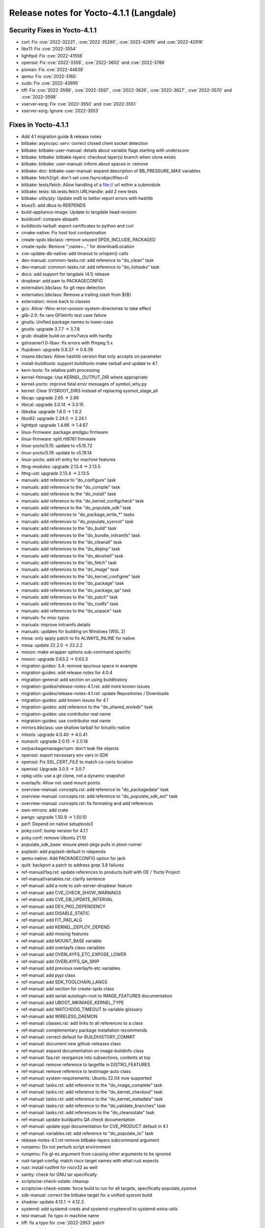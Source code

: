 Release notes for Yocto-4.1.1 (Langdale)
----------------------------------------

Security Fixes in Yocto-4.1.1
~~~~~~~~~~~~~~~~~~~~~~~~~~~~~

-  curl: Fix :cve:`2022-32221`, :cve:`2022-35260`, :cve:`2022-42915` and :cve:`2022-42916`
-  libx11: Fix :cve:`2022-3554`
-  lighttpd: Fix :cve:`2022-41556`
-  openssl: Fix :cve:`2022-3358`, :cve:`2022-3602` and :cve:`2022-3786`
-  pixman: Fix :cve:`2022-44638`
-  qemu: Fix :cve:`2022-3165`
-  sudo: Fix :cve:`2022-43995`
-  tiff: Fix :cve:`2022-3599`, :cve:`2022-3597`, :cve:`2022-3626`, :cve:`2022-3627`, :cve:`2022-3570` and :cve:`2022-3598`
-  xserver-xorg: Fix :cve:`2022-3550` and :cve:`2022-3551`
-  xserver-xorg: Ignore :cve:`2022-3553`


Fixes in Yocto-4.1.1
~~~~~~~~~~~~~~~~~~~~

-  Add 4.1 migration guide & release notes
-  bitbake: asyncrpc: serv: correct closed client socket detection
-  bitbake: bitbake-user-manual: details about variable flags starting with underscore
-  bitbake: bitbake: bitbake-layers: checkout layer(s) branch when clone exists
-  bitbake: bitbake: user-manual: inform about spaces in :remove
-  bitbake: doc: bitbake-user-manual: expand description of BB_PRESSURE_MAX variables
-  bitbake: fetch2/git: don't set core.fsyncobjectfiles=0
-  bitbake: tests/fetch: Allow handling of a file:// url within a submodule
-  bitbake: tests: bb.tests.fetch.URLHandle: add 2 new tests
-  bitbake: utils/ply: Update md5 to better report errors with hashlib
-  bluez5: add dbus to RDEPENDS
-  build-appliance-image: Update to langdale head revision
-  buildconf: compare abspath
-  buildtools-tarball: export certificates to python and curl
-  cmake-native: Fix host tool contamination
-  create-spdx.bbclass: remove unused SPDX_INCLUDE_PACKAGED
-  create-spdx: Remove ";name=..." for downloadLocation
-  cve-update-db-native: add timeout to urlopen() calls
-  dev-manual: common-tasks.rst: add reference to "do_clean" task
-  dev-manual: common-tasks.rst: add reference to "do_listtasks" task
-  docs: add support for langdale (4.1) release
-  dropbear: add pam to PACKAGECONFIG
-  externalsrc.bbclass: fix git repo detection
-  externalsrc.bbclass: Remove a trailing slash from ${B}
-  externalsrc: move back to classes
-  gcc: Allow -Wno-error=poison-system-directories to take effect
-  glib-2.0: fix rare GFileInfo test case failure
-  gnutls: Unified package names to lower-case
-  gnutls: upgrade 3.7.7 -> 3.7.8
-  grub: disable build on armv7ve/a with hardfp
-  gstreamer1.0-libav: fix errors with ffmpeg 5.x
-  ifupdown: upgrade 0.8.37 -> 0.8.39
-  insane.bbclass: Allow hashlib version that only accepts on parameter
-  install-buildtools: support buildtools-make-tarball and update to 4.1
-  kern-tools: fix relative path processing
-  kernel-fitimage: Use KERNEL_OUTPUT_DIR where appropriate
-  kernel-yocto: improve fatal error messages of symbol_why.py
-  kernel: Clear SYSROOT_DIRS instead of replacing sysroot_stage_all
-  libcap: upgrade 2.65 -> 2.66
-  libical: upgrade 3.0.14 -> 3.0.15
-  libksba: upgrade 1.6.0 -> 1.6.2
-  libsdl2: upgrade 2.24.0 -> 2.24.1
-  lighttpd: upgrade 1.4.66 -> 1.4.67
-  linux-firmware: package amdgpu firmware
-  linux-firmware: split rtl8761 firmware
-  linux-yocto/5.15: update to v5.15.72
-  linux-yocto/5.19: update to v5.19.14
-  linux-yocto: add efi entry for machine features
-  lttng-modules: upgrade 2.13.4 -> 2.13.5
-  lttng-ust: upgrade 2.13.4 -> 2.13.5
-  manuals: add reference to "do_configure" task
-  manuals: add reference to the "do_compile" task
-  manuals: add reference to the "do_install" task
-  manuals: add reference to the "do_kernel_configcheck" task
-  manuals: add reference to the "do_populate_sdk" task
-  manuals: add references to "do_package_write_*" tasks
-  manuals: add references to "do_populate_sysroot" task
-  manuals: add references to the "do_build" task
-  manuals: add references to the "do_bundle_initramfs" task
-  manuals: add references to the "do_cleanall" task
-  manuals: add references to the "do_deploy" task
-  manuals: add references to the "do_devshell" task
-  manuals: add references to the "do_fetch" task
-  manuals: add references to the "do_image" task
-  manuals: add references to the "do_kernel_configme" task
-  manuals: add references to the "do_package" task
-  manuals: add references to the "do_package_qa" task
-  manuals: add references to the "do_patch" task
-  manuals: add references to the "do_rootfs" task
-  manuals: add references to the "do_unpack" task
-  manuals: fix misc typos
-  manuals: improve initramfs details
-  manuals: updates for building on Windows (WSL 2)
-  mesa: only apply patch to fix ALWAYS_INLINE for native
-  mesa: update 22.2.0 -> 22.2.2
-  meson: make wrapper options sub-command specific
-  meson: upgrade 0.63.2 -> 0.63.3
-  migration guides: 3.4: remove spurious space in example
-  migration guides: add release notes for 4.0.4
-  migration-general: add section on using buildhistory
-  migration-guides/release-notes-4.1.rst: add more known issues
-  migration-guides/release-notes-4.1.rst: update Repositories / Downloads
-  migration-guides: add known issues for 4.1
-  migration-guides: add reference to the "do_shared_workdir" task
-  migration-guides: use contributor real name
-  migration-guides: use contributor real name
-  mirrors.bbclass: use shallow tarball for binutils-native
-  mtools: upgrade 4.0.40 -> 4.0.41
-  numactl: upgrade 2.0.15 -> 2.0.16
-  oe/packagemanager/rpm: don't leak file objects
-  openssl: export necessary env vars in SDK
-  openssl: Fix SSL_CERT_FILE to match ca-certs location
-  openssl: Upgrade 3.0.5 -> 3.0.7
-  opkg-utils: use a git clone, not a dynamic snapshot
-  overlayfs: Allow not used mount points
-  overview-manual: concepts.rst: add reference to "do_packagedata" task
-  overview-manual: concepts.rst: add reference to "do_populate_sdk_ext" task
-  overview-manual: concepts.rst: fix formating and add references
-  own-mirrors: add crate
-  pango: upgrade 1.50.9 -> 1.50.10
-  perf: Depend on native setuptools3
-  poky.conf: bump version for 4.1.1
-  poky.conf: remove Ubuntu 21.10
-  populate_sdk_base: ensure ptest-pkgs pulls in ptest-runner
-  psplash: add psplash-default in rdepends
-  qemu-native: Add PACKAGECONFIG option for jack
-  quilt: backport a patch to address grep 3.8 failures
-  ref-manual/faq.rst: update references to products built with OE / Yocto Project
-  ref-manual/variables.rst: clarify sentence
-  ref-manual: add a note to ssh-server-dropbear feature
-  ref-manual: add CVE_CHECK_SHOW_WARNINGS
-  ref-manual: add CVE_DB_UPDATE_INTERVAL
-  ref-manual: add DEV_PKG_DEPENDENCY
-  ref-manual: add DISABLE_STATIC
-  ref-manual: add FIT_PAD_ALG
-  ref-manual: add KERNEL_DEPLOY_DEPEND
-  ref-manual: add missing features
-  ref-manual: add MOUNT_BASE variable
-  ref-manual: add overlayfs class variables
-  ref-manual: add OVERLAYFS_ETC_EXPOSE_LOWER
-  ref-manual: add OVERLAYFS_QA_SKIP
-  ref-manual: add previous overlayfs-etc variables
-  ref-manual: add pypi class
-  ref-manual: add SDK_TOOLCHAIN_LANGS
-  ref-manual: add section for create-spdx class
-  ref-manual: add serial-autologin-root to IMAGE_FEATURES documentation
-  ref-manual: add UBOOT_MKIMAGE_KERNEL_TYPE
-  ref-manual: add WATCHDOG_TIMEOUT to variable glossary
-  ref-manual: add WIRELESS_DAEMON
-  ref-manual: classes.rst: add links to all references to a class
-  ref-manual: complementary package installation recommends
-  ref-manual: correct default for BUILDHISTORY_COMMIT
-  ref-manual: document new github-releases class
-  ref-manual: expand documentation on image-buildinfo class
-  ref-manual: faq.rst: reorganize into subsections, contents at top
-  ref-manual: remove reference to largefile in DISTRO_FEATURES
-  ref-manual: remove reference to testimage-auto class
-  ref-manual: system-requirements: Ubuntu 22.04 now supported
-  ref-manual: tasks.rst: add reference to the "do_image_complete" task
-  ref-manual: tasks.rst: add reference to the "do_kernel_checkout" task
-  ref-manual: tasks.rst: add reference to the "do_kernel_metadata" task
-  ref-manual: tasks.rst: add reference to the "do_validate_branches" task
-  ref-manual: tasks.rst: add references to the "do_cleansstate" task
-  ref-manual: update buildpaths QA check documentation
-  ref-manual: update pypi documentation for CVE_PRODUCT default in 4.1
-  ref-manual: variables.rst: add reference to "do_populate_lic" task
-  release-notes-4.1.rst remove bitbake-layers subcommand argument
-  runqemu: Do not perturb script environment
-  runqemu: Fix gl-es argument from causing other arguments to be ignored
-  rust-target-config: match riscv target names with what rust expects
-  rust: install rustfmt for riscv32 as well
-  sanity: check for GNU tar specifically
-  scripts/oe-check-sstate: cleanup
-  scripts/oe-check-sstate: force build to run for all targets, specifically populate_sysroot
-  sdk-manual: correct the bitbake target for a unified sysroot build
-  shadow: update 4.12.1 -> 4.12.3
-  systemd: add systemd-creds and systemd-cryptenroll to systemd-extra-utils
-  test-manual: fix typo in machine name
-  tiff: fix a typo for :cve:`2022-2953`.patch
-  u-boot: Add savedefconfig task
-  u-boot: Remove duplicate inherit of cml1
-  uboot-sign: Fix using wrong KEY_REQ_ARGS
-  Update documentation for classes split
-  vim: upgrade to 9.0.0820
-  vulkan-samples: add lfs=0 to SRC_URI to avoid git smudge errors in do_unpack
-  wic: honor the SOURCE_DATE_EPOCH in case of updated fstab
-  wic: swap partitions are not added to fstab
-  wpebackend-fdo: upgrade 1.12.1 -> 1.14.0
-  xserver-xorg: move some recommended dependencies in required
-  zlib: do out-of-tree builds
-  zlib: upgrade 1.2.12 -> 1.2.13
-  zlib: use .gz archive and set a PREMIRROR


Known Issues in Yocto-4.1.1
~~~~~~~~~~~~~~~~~~~~~~~~~~~

- N/A



Contributors to Yocto-4.1.1
~~~~~~~~~~~~~~~~~~~~~~~~~~~

-  Adrian Freihofer
-  Alex Kiernan
-  Alexander Kanavin
-  Bartosz Golaszewski
-  Bernhard Rosenkränzer
-  Bruce Ashfield
-  Chen Qi
-  Christian Eggers
-  Claus Stovgaard
-  Ed Tanous
-  Etienne Cordonnier
-  Frank de Brabander
-  Hitendra Prajapati
-  Jan-Simon Moeller
-  Jeremy Puhlman
-  Johan Korsnes
-  Jon Mason
-  Jose Quaresma
-  Joshua Watt
-  Justin Bronder
-  Kai Kang
-  Keiya Nobuta
-  Khem Raj
-  Lee Chee Yang
-  Liam Beguin
-  Luca Boccassi
-  Mark Asselstine
-  Mark Hatle
-  Markus Volk
-  Martin Jansa
-  Michael Opdenacker
-  Ming Liu
-  Mingli Yu
-  Paul Eggleton
-  Peter Kjellerstedt
-  Qiu, Zheng
-  Quentin Schulz
-  Richard Purdie
-  Robert Joslyn
-  Ross Burton
-  Sean Anderson
-  Sergei Zhmylev
-  Steve Sakoman
-  Takayasu Ito
-  Teoh Jay Shen
-  Thomas Perrot
-  Tim Orling
-  Vincent Davis Jr
-  Vyacheslav Yurkov
-  Ciaran Courtney
-  Wang Mingyu


Repositories / Downloads for Yocto-4.1.1
~~~~~~~~~~~~~~~~~~~~~~~~~~~~~~~~~~~~~~~~

poky

-  Repository Location: :yocto_git:`/poky`
-  Branch: :yocto_git:`langdale </poky/log/?h=langdale>`
-  Tag:  :yocto_git:`yocto-4.1.1 </poky/log/?h=yocto-4.1.1>`
-  Git Revision: :yocto_git:`d3cda9a3e0837eb2ac5482f5f2bd8e55e874feff </poky/commit/?id=d3cda9a3e0837eb2ac5482f5f2bd8e55e874feff>`
-  Release Artefact: poky-d3cda9a3e0837eb2ac5482f5f2bd8e55e874feff
-  sha: e92b694fbb74a26c7a875936dfeef4a13902f24b06127ee52f4d1c1e4b03ec24
-  Download Locations:
   http://downloads.yoctoproject.org/releases/yocto/yocto-4.1.1/poky-d3cda9a3e0837eb2ac5482f5f2bd8e55e874feff.tar.bz2
   http://mirrors.kernel.org/yocto/yocto/yocto-4.1.1/poky-d3cda9a3e0837eb2ac5482f5f2bd8e55e874feff.tar.bz2

openembedded-core

-  Repository Location: :oe_git:`/openembedded-core`
-  Branch: :oe_git:`langdale </openembedded-core/log/?h=langdale>`
-  Tag:  :oe_git:`yocto-4.1.1 </openembedded-core/log/?h=yocto-4.1.1>`
-  Git Revision: :oe_git:`9237ffc4feee2dd6ff5bdd672072509ef9e82f6d </openembedded-core/commit/?id=9237ffc4feee2dd6ff5bdd672072509ef9e82f6d>`
-  Release Artefact: oecore-9237ffc4feee2dd6ff5bdd672072509ef9e82f6d
-  sha: d73198aef576f0fca0d746f9d805b1762c19c31786bc3f7d7326dfb2ed6fc1be
-  Download Locations:
   http://downloads.yoctoproject.org/releases/yocto/yocto-4.1.1/oecore-9237ffc4feee2dd6ff5bdd672072509ef9e82f6d.tar.bz2
   http://mirrors.kernel.org/yocto/yocto/yocto-4.1.1/oecore-9237ffc4feee2dd6ff5bdd672072509ef9e82f6d.tar.bz2

meta-mingw

-  Repository Location: :yocto_git:`/meta-mingw`
-  Branch: :yocto_git:`langdale </meta-mingw/log/?h=langdale>`
-  Tag:  :yocto_git:`yocto-4.1.1 </meta-mingw/log/?h=yocto-4.1.1>`
-  Git Revision: :yocto_git:`b0067202db8573df3d23d199f82987cebe1bee2c </meta-mingw/commit/?id=b0067202db8573df3d23d199f82987cebe1bee2c>`
-  Release Artefact: meta-mingw-b0067202db8573df3d23d199f82987cebe1bee2c
-  sha: 704f2940322b81ce774e9cbd27c3cfa843111d497dc7b1eeaa39cd694d9a2366
-  Download Locations:
   http://downloads.yoctoproject.org/releases/yocto/yocto-4.1.1/meta-mingw-b0067202db8573df3d23d199f82987cebe1bee2c.tar.bz2
   http://mirrors.kernel.org/yocto/yocto/yocto-4.1.1/meta-mingw-b0067202db8573df3d23d199f82987cebe1bee2c.tar.bz2

bitbake

-  Repository Location: :oe_git:`/bitbake`
-  Branch: :oe_git:`2.2 </bitbake/log/?h=2.2>`
-  Tag:  :oe_git:`yocto-4.1.1 </bitbake/log/?h=yocto-4.1.1>`
-  Git Revision: :oe_git:`138dd7883ee2c521900b29985b6d24a23d96563c </bitbake/commit/?id=138dd7883ee2c521900b29985b6d24a23d96563c>`
-  Release Artefact: bitbake-138dd7883ee2c521900b29985b6d24a23d96563c
-  sha: 5dc5aff4b4a801253c627cdaab6b1a0ceee2c531f1a6b166d85d1265a35d4be5
-  Download Locations:
   http://downloads.yoctoproject.org/releases/yocto/yocto-4.1.1/bitbake-138dd7883ee2c521900b29985b6d24a23d96563c.tar.bz2
   http://mirrors.kernel.org/yocto/yocto/yocto-4.1.1/bitbake-138dd7883ee2c521900b29985b6d24a23d96563c.tar.bz2

yocto-docs

-  Repository Location: :yocto_git:`/yocto-docs`
-  Branch: :yocto_git:`langdale </yocto-docs/log/?h=langdale>`
-  Tag: :yocto_git:`yocto-4.1.1 </yocto-docs/log/?h=yocto-4.1.1>`
-  Git Revision: :yocto_git:`8e0841c3418caa227c66a60327db09dfbe72054a </yocto-docs/commit/?id=8e0841c3418caa227c66a60327db09dfbe72054a>`


